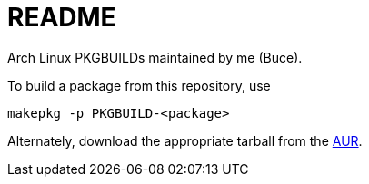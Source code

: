 README
======

Arch Linux PKGBUILDs maintained by me (Buce).

To build a package from this repository, use

	makepkg -p PKGBUILD-<package>

Alternately, download the appropriate tarball from the
https://aur.archlinux.org/packages.php?O=0&K=Buce&do_Search=Go&detail=1&C=0&SeB=m[AUR].

/////
vim: set syntax=asciidoc ts=4 sw=4 noet:
/////
